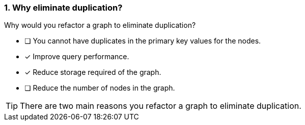[.question]
=== 1. Why eliminate duplication?

Why would you refactor a graph to eliminate duplication?

* [ ] You cannot have duplicates in the primary key values for the nodes.
* [x] Improve query performance.
* [x] Reduce storage required of the graph.
* [ ] Reduce the number of nodes in the graph.

[TIP]
====
There are two main reasons you refactor a graph to eliminate duplication.
====